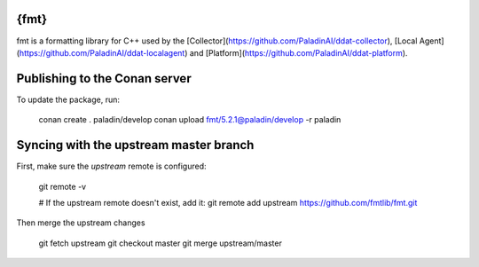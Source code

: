 {fmt}
=====

fmt is a formatting library for C++ used by the
[Collector](https://github.com/PaladinAI/ddat-collector),
[Local Agent](https://github.com/PaladinAI/ddat-localagent) and
[Platform](https://github.com/PaladinAI/ddat-platform).

Publishing to the Conan server
=====

To update the package, run:

    conan create . paladin/develop
    conan upload fmt/5.2.1@paladin/develop -r paladin

Syncing with the upstream master branch
=====

First, make sure the `upstream` remote is configured:

    git remote -v

    # If the upstream remote doesn't exist, add it:
    git remote add upstream https://github.com/fmtlib/fmt.git

Then merge the upstream changes

    git fetch upstream
    git checkout master
    git merge upstream/master
